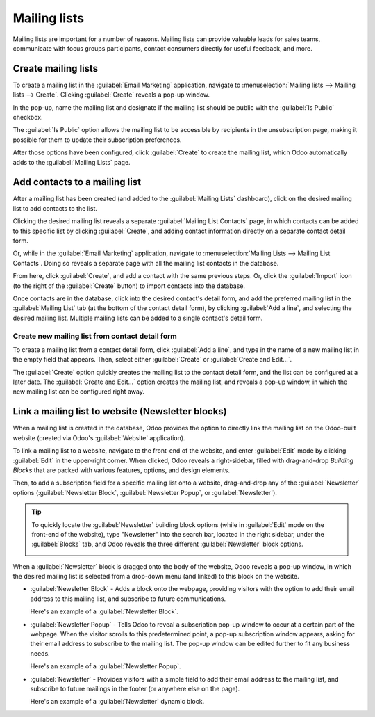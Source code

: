 =============
Mailing lists
=============

Mailing lists are important for a number of reasons. Mailing lists can provide valuable leads for
sales teams, communicate with focus groups participants, contact consumers directly for useful
feedback, and more.

Create mailing lists
====================

To create a mailing list in the :guilabel:`Email Marketing` application, navigate to
:menuselection:`Mailing lists --> Mailing lists --> Create`. Clicking :guilabel:`Create` reveals a
pop-up window.

.. image:: mailing_lists/new-mailing-list-popup.png
   :align: center
   :alt: View of the mailing list pop-up in the Odoo Email Marketing application.

In the pop-up, name the mailing list and designate if the mailing list should be public with the
:guilabel:`Is Public` checkbox.

The :guilabel:`Is Public` option allows the mailing list to be accessible by recipients in the
unsubscription page, making it possible for them to update their subscription preferences.

After those options have been configured, click :guilabel:`Create` to create the mailing list, which
Odoo automatically adds to the :guilabel:`Mailing Lists` page.

Add contacts to a mailing list
==============================

After a mailing list has been created (and added to the :guilabel:`Mailing Lists` dashboard), click
on the desired mailing list to add contacts to the list.

Clicking the desired mailing list reveals a separate :guilabel:`Mailing List Contacts` page, in
which contacts can be added to this specific list by clicking :guilabel:`Create`, and adding contact
information directly on a separate contact detail form.

Or, while in the :guilabel:`Email Marketing` application, navigate to :menuselection:`Mailing Lists
--> Mailing List Contacts`. Doing so reveals a separate page with all the mailing list contacts in
the database.

From here, click :guilabel:`Create`, and add a contact with the same previous steps. Or, click the
:guilabel:`Import` icon (to the right of the :guilabel:`Create` button) to import contacts into the
database.

Once contacts are in the database, click into the desired contact's detail form, and add the
preferred mailing list in the :guilabel:`Mailing List` tab (at the bottom of the contact detail
form), by clicking :guilabel:`Add a line`, and selecting the desired mailing list. Multiple mailing
lists can be added to a single contact's detail form.

.. image:: mailing_lists/contact-form-mailing-list-tab.png
   :align: center
   :alt: View of a contact detail form with mailing list tab in Odoo Email Marketing.

Create new mailing list from contact detail form
------------------------------------------------

To create a mailing list from a contact detail form, click :guilabel:`Add a line`, and type in the
name of a new mailing list in the empty field that appears. Then, select either :guilabel:`Create`
or :guilabel:`Create and Edit...`.

.. image:: mailing_lists/new-list-dropdown-create-options.png
   :align: center
   :alt: View of the new mailing list drop-down on contact form in Odoo Email Marketing.

The :guilabel:`Create` option quickly creates the mailing list to the contact detail form, and the
list can be configured at a later date. The :guilabel:`Create and Edit...` option creates the
mailing list, and reveals a pop-up window, in which the new mailing list can be configured right
away.

.. image:: mailing_lists/create-and-edit-mailing-list-popup.png
   :align: center
   :alt: View of the create and edit mailing list pop-up in Odoo Email Marketing.

Link a mailing list to website (Newsletter blocks)
==================================================

When a mailing list is created in the database, Odoo provides the option to directly link the
mailing list on the Odoo-built website (created via Odoo's :guilabel:`Website` application).

To link a mailing list to a website, navigate to the front-end of the website, and enter
:guilabel:`Edit` mode by clicking :guilabel:`Edit` in the upper-right corner. When clicked, Odoo
reveals a right-sidebar, filled with drag-and-drop *Building Blocks* that are packed with various
features, options, and design elements.

Then, to add a subscription field for a specific mailing list onto a website, drag-and-drop any of
the :guilabel:`Newsletter` options (:guilabel:`Newsletter Block`, :guilabel:`Newsletter Popup`, or
:guilabel:`Newsletter`).

.. tip::
   To quickly locate the :guilabel:`Newsletter` building block options (while in :guilabel:`Edit`
   mode on the front-end of the website), type "Newsletter" into the search bar, located in the
   right sidebar, under the :guilabel:`Blocks` tab, and Odoo reveals the three different
   :guilabel:`Newsletter` block options.

   .. image:: mailing_lists/newsletter-block-search.png
      :align: center
      :alt: View of how to quickly search for Newsletter blocks in the Odoo Website application.

When a :guilabel:`Newsletter` block is dragged onto the body of the website, Odoo reveals a pop-up
window, in which the desired mailing list is selected from a drop-down menu (and linked) to this
block on the website.

.. image:: mailing_lists/add-mailing-list-popup-website.png
   :align: center
   :alt: View of the add mailing list subscription pop-up on an Odoo Website.

- :guilabel:`Newsletter Block` - Adds a block onto the webpage, providing visitors with the
  option to add their email address to this mailing list, and subscribe to future communications.

  Here's an example of a :guilabel:`Newsletter Block`.

  .. image:: mailing_lists/newsletter-block-sample.png
     :alt: View of a sample newsletter block in the Odoo Website application.

- :guilabel:`Newsletter Popup` - Tells Odoo to reveal a subscription pop-up window to occur at
  a certain part of the webpage. When the visitor scrolls to this predetermined point, a pop-up
  subscription window appears, asking for their email address to subscribe to the mailing list.
  The pop-up window can be edited further to fit any business needs.

  Here's an example of a :guilabel:`Newsletter Popup`.

  .. image:: mailing_lists/newsletter-popup-sample.png
     :alt: View of a sample newsletter pop-up sample on an Odoo Website.

- :guilabel:`Newsletter` - Provides visitors with a simple field to add their email address to the
  mailing list, and subscribe to future mailings in the footer (or anywhere else on the page).

  Here's an example of a :guilabel:`Newsletter` dynamic block.

  .. image:: mailing_lists/newsletter-footer-block-sample.png
     :alt: View of a Newsletter dynamic block on an Odoo Website.

.. seealso::
   - :doc:`email_marketing_essentials`
   - :doc:`manage_unsubscriptions`
